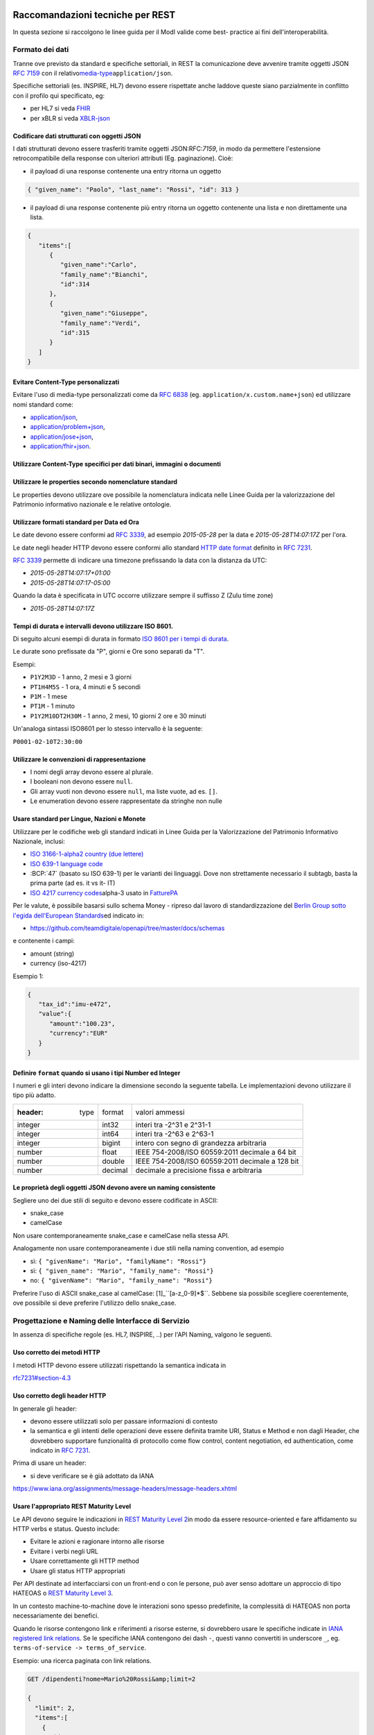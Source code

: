 Raccomandazioni tecniche per REST
=================================

In questa sezione si raccolgono le linee guida per il ModI valide come
best- practice ai fini dell'interoperabilità.

Formato dei dati
~~~~~~~~~~~~~~~~~~~~~~~

Tranne ove previsto da standard e specifiche settoriali, in REST la
comunicazione deve avvenire tramite oggetti JSON :RFC:`7159` con il relativo
​\ `media-type​ <https://www.iana.org/assignments/media-types/media-types.xhtml>`__
``application/json``.

Specifiche settoriali (es. INSPIRE, HL7) devono essere rispettate anche
laddove queste siano parzialmente in conflitto con il profilo qui
specificato, eg:

-  per​ HL7 si veda FHIR_
-  per​ xBLR si veda XBLR-json_

Codificare dati strutturati con oggetti JSON
^^^^^^^^^^^^^^^^^^^^^^^^^^^^^^^^^^^^^^^^^^^^

I dati strutturati devono essere trasferiti tramite ​oggetti JSON​
​:RFC:`7159`, in modo da
permettere l'estensione retrocompatibile della response con ulteriori
attributi (Eg. paginazione). Cioè:

-  il payload di una response contenente una entry ritorna un oggetto

.. code-block:: JSON

    { "given_name": "Paolo", "last_name": "Rossi", "id": 313 }

-  il payload di una response contenente più entry ​ritorna un oggetto
   contenente una lista​ e non direttamente una lista.

.. code-block:: JSON

    {
       "items":[
          {
             "given_name":"Carlo",
             "family_name":"Bianchi",
             "id":314
          },
          {
             "given_name":"Giuseppe",
             "family_name":"Verdi",
             "id":315
          }
       ]
    }

Evitare Content-Type personalizzati
^^^^^^^^^^^^^^^^^^^^^^^^^^^^^^^^^^^

Evitare l'uso di media-type personalizzati come da ​\ `RFC
6838 <https://tools.ietf.org/html/rfc6838#section-3.4>`__ (eg.
``application/x.custom.name+json``) ed utilizzare nomi standard come:

- `application/json​ <https://www.iana.org/assignments/media-types/application/json>`__,
- `application/problem+json​ <https://www.iana.org/assignments/media-types/application/problem+json>`__,
- `application/jose+json​ <https://www.iana.org/assignments/media-types/application/jose+json>`__,
- `application/fhir+json​ <https://www.iana.org/assignments/media-types/application/fhir+json>`__.

Utilizzare Content-Type specifici per dati binari, immagini o documenti
^^^^^^^^^^^^^^^^^^^^^^^^^^^^^^^^^^^^^^^^^^^^^^^^^^^^^^^^^^^^^^^^^^^^^^^

Utilizzare le properties secondo nomenclature standard
^^^^^^^^^^^^^^^^^^^^^^^^^^^^^^^^^^^^^^^^^^^^^^^^^^^^^^

Le properties devono utilizzare ove possibile la nomenclatura indicata
nelle Linee Guida per la valorizzazione del Patrimonio informativo
nazionale e le relative ontologie.

Utilizzare formati standard per Data ed Ora
^^^^^^^^^^^^^^^^^^^^^^^^^^^^^^^^^^^^^^^^^^^

Le date devono essere conformi ad :RFC:`3339`,
ad esempio `2015-05-28` per la data e `2015-05-28T14:07:17Z` per l'ora.

Le date negli header HTTP devono essere conformi allo standard
`HTTP date format`_ definito in :RFC:`7231`.

:RFC:`3339` permette di indicare una timezone prefissando la data con la
distanza da UTC:

-  `2015-05-28T14:07:17+01:00`
-  `2015-05-28T14:07:17-05:00`

Quando la data è specificata in UTC occorre utilizzare sempre il
suffisso Z (Zulu time zone)

-  `2015-05-28T14:07:17Z`

Tempi di durata e intervalli devono utilizzare ISO 8601.
^^^^^^^^^^^^^^^^^^^^^^^^^^^^^^^^^^^^^^^^^^^^^^^^^^^^^^^^

Di seguito alcuni esempi di durata in formato ​\ `ISO 8601 per i tempi
di durata​ <https://en.wikipedia.org/wiki/ISO_8601#Durations>`__.

Le durate sono prefissate da "P", giorni e Ore sono separati da "T".

Esempi:

- ``P1Y2M3D`` - 1 anno, 2 mesi e 3 giorni
- ``PT1H4M5S`` - 1 ora, 4 minuti e 5 secondi
- ``P1M`` - 1 mese
- ``PT1M`` - 1 minuto
- ``P1Y2M10DT2H30M`` - 1 anno, 2 mesi, 10 giorni 2 ore e 30 minuti

Un'analoga sintassi ISO8601 per lo stesso intervallo è la seguente:

``P0001-02-10T2:30:00``

Utilizzare le convenzioni di rappresentazione
^^^^^^^^^^^^^^^^^^^^^^^^^^^^^^^^^^^^^^^^^^^^^

-  I nomi degli array devono essere al plurale.
-  I booleani non devono essere ``null``.
-  Gli array vuoti non devono essere ``null``, ma liste vuote, ad es. ``[]``.
-  Le enumeration devono essere rappresentate da stringhe non nulle

Usare standard per Lingue, Nazioni e Monete
^^^^^^^^^^^^^^^^^^^^^^^^^^^^^^^^^^^^^^^^^^^

Utilizzare per le codifiche web gli standard indicati in Linee Guida per
la Valorizzazione del Patrimonio Informativo Nazionale, inclusi:

-  `ISO 3166-1-alpha2 country (due lettere) <http://en.wikipedia.org/wiki/ISO_3166-1_alpha-2>`__
-  `ISO 639-1 language code <https://en.wikipedia.org/wiki/List_of_ISO_639-1_codes>`__
-  :BCP:`47` (basato su ISO 639-1) per le varianti dei linguaggi.
   Dove non strettamente necessario il subta​g​b​, basta la prima parte (ad es. it vs it- IT)
-  `ISO 4217 currency codes​ <http://en.wikipedia.org/wiki/ISO_4217>`__
   alpha-3 usato in FatturePA_

Per le valute, è possibile basarsi sullo schema Money - ripreso dal
lavoro di standardizzazione del ​\ `Berlin Group sotto l'egida dell'European Standards​ <https://www.berlin-group.org/>`__
ed indicato in:

-  https://github.com/teamdigitale/openapi/tree/master/docs/schemas

e contenente i campi:

-  amount​ (string)
-  currency (iso-4217)

Esempio 1:

.. code-block:: JSON

    {
       "tax_id":"imu-e472",
       "value":{
          "amount":"100.23",
          "currency":"EUR"
       }
    }


Definire ``format`` quando si usano i tipi Number ed Integer
^^^^^^^^^^^^^^^^^^^^^^^^^^^^^^^^^^^^^^^^^^^^^^^^^^^^^^^^^^^^

I numeri e gli interi devono indicare la dimensione secondo la seguente
tabella. Le implementazioni devono utilizzare il tipo più adatto.

.. csv-table::

    :header:  type,   format,   valori ammessi
    integer,   int32,   interi tra -2^31 e 2^31-1
    integer,   int64,   interi tra -2^63 e 2^63-1
    integer,   bigint,   intero con segno di grandezza arbitraria
    number,   float,   IEEE 754-2008/ISO 60559:2011 decimale a 64 bit
    number,   double,   IEEE 754-2008/ISO 60559:2011 decimale a 128 bit
    number,   decimal,   decimale a precisione ​fissa​ e arbitraria


Le proprietà degli oggetti JSON devono avere un naming consistente
^^^^^^^^^^^^^^^^^^^^^^^^^^^^^^^^^^^^^^^^^^^^^^^^^^^^^^^^^^^^^^^^^^
Segliere uno dei due stili di seguito e devono essere codificate in ASCII:

-  snake_case
-  camelCase

Non usare contemporaneamente snake_case e camelCase nella stessa API.

Analogamente non usare contemporaneamente i due stili nella naming
convention, ad esempio

-  sì​: ``{ "givenName": "Mario", "familyName": "Rossi"}``
-  sì: ``{ "given_name": "Mario", "family_name": "Rossi"}``
-  no: ``{ "givenName": "Mario", "family_name": "Rossi"}``

Preferire l'uso di ASCII snake_case al camelCase:  [1]_``[a-z_0-9]*$``.
Sebbene sia possibile scegliere coerentemente, ove possibile si deve preferire
l'utilizzo dello snake_case.

Progettazione e Naming delle Interfacce di Servizio
~~~~~~~~~~~~~~~~~~~~~~~~~~~~~~~~~~~~~~~~~~~~~~~~~~~

In assenza di specifiche regole (es. HL7, INSPIRE, ..) per l'API Naming,
valgono le seguenti.

Uso corretto dei metodi HTTP
^^^^^^^^^^^^^^^^^^^^^^^^^^^^

I metodi HTTP devono essere utilizzati rispettando la semantica indicata
in

`rfc7231#section-4.3 <https://tools.ietf.org/html/rfc7231#section-4.3>`__

Uso corretto degli header HTTP
^^^^^^^^^^^^^^^^^^^^^^^^^^^^^^

In generale gli header:

-  devono essere utilizzati solo per passare informazioni di contesto
-  la semantica e gli intenti delle operazioni deve essere definita
   tramite URI, Status e Method e non dagli Header, che dovrebbero supportare
   funzionalità di protocollo come flow control, content negotiation, ed authentication,
   come indicato ​in :RFC:`7231`.

Prima di usare un header:

-  si deve verificare se è già adottato da IANA

`https://www.iana.org/assignments/message-headers/message-headers.xhtml <https://www.iana.org/assignments/message-headers/message-%20headers.xhtml>`__

Usare l'appropriato REST Maturity Level
^^^^^^^^^^^^^^^^^^^^^^^^^^^^^^^^^^^^^^^

Le API devono seguire le indicazioni in ​\ `REST Maturity Level
2​ <http://martinfowler.com/articles/richardsonMaturityModel.html#level2>`__
in modo da essere resource-oriented e fare affidamento su HTTP verbs e
status. Questo include:

-  Evitare le azioni e ragionare intorno alle risorse
-  Evitare i verbi negli URL
-  Usare correttamente gli HTTP method
-  Usare gli status HTTP appropriati

Per API destinate ad interfacciarsi con un front-end o con le persone,
può aver senso adottare un approccio di tipo HATEOAS o ​\ `REST Maturity
Level
3​ <http://martinfowler.com/articles/richardsonMaturityModel.html#level3>`__.

In un contesto machine-to-machine dove le interazioni sono spesso
predefinite, la complessità di HATEOAS non porta necessariamente dei
benefici.

Quando le risorse contengono link e riferimenti a risorse esterne, si
dovrebbero usare le specifiche indicate in ​\ `IANA registered link
relations​ <http://www.iana.org/assignments/link-relations/link-relations.xml>`__.
Se le specifiche IANA contengono dei dash ``-``, questi vanno convertiti
in underscore ``_``, e​g. ``terms-of-service -> terms_of_service``.

Esempio: una ricerca paginata con link relations.

.. code-block::

    GET /dipendenti?nome=Mario%20Rossi&amp;limit=2

    {
      "limit": 2,
      "items":[
        {
          "id":"RSSMRA75L01H501A",
          "nome":"Mario Rossi",
          "coniuge":{
            "href":"https://...",
            "id":"BNCFNC75A41H501G",
            "nome":"Francesca Bianchi"
          }
        },
        {
          "id":"RSSMRA77L01H501A",
          "nome":"Mario Rossi",
          "coniuge":{
            "href":"https://...",
            "id":"VRDBNC81A41H501S",
            "nome":"Bianca Verdi"
          }
        }
      ],
      "first":"https://...",
      "next":"https://...",
      "prev":"https://...",
      "last":"https://..."
    }


Usare parole separate da trattino "-" per i Path
^^^^^^^^^^^^^^^^^^^^^^^^^^^^^^^^^^^^^^^^^^^^^^^^

Questo si applica solo al Path, e non ai parametri del path (eg.
{tax_code_id}).

Esempio:

::

    /​tax-code​/{tax_code_id}

Inoltre, il Path dovrebbe essere semplice, intuitivo e coerente.

Usare un case consistente snake_case o camelCase per i Query Parameters
^^^^^^^^^^^^^^^^^^^^^^^^^^^^^^^^^^^^^^^^^^^^^^^^^^^^^^^^^^^^^^^^^^^^^^^

Una volta scelto un case, siate consistenti: non mescolare snake_case e
camelCase nella stessa API.

I nomi utilizzati devono usare abbreviazioni e acronimi universalmente
riconosciuti

Preferire Hyphenated-Pascal-Case per gli header HTTP
^^^^^^^^^^^^^^^^^^^^^^^^^^^^^^^^^^^^^^^^^^^^^^^^^^^^

Esempi:

::

    Accept-Encoding

    Apply-To-Redirect-Ref

    Disposition-Notification-Options

    Original-Message-ID

Le collezioni di risorse devono usare nomi al plurale
^^^^^^^^^^^^^^^^^^^^^^^^^^^^^^^^^^^^^^^^^^^^^^^^^^^^^

Differenziare il nome delle collezioni e delle risorse permette di
separare a livello di URI endpoint che sono in larga parte funzionalmente differenti.

Esempio 1: ricerca documenti per data in una collezione

::

    GET /​documenti​?data=2018-05-01

    {
      "items": [ .. ]
      "limit": 10
      "next_cursor": 21314123
    }

Esempio 2: recupera un singolo documento

::

    GET /​documento​/21314123

    {

      "id": 21314123
      "title: "Atto di nascita ...",
      ..
    }

Utilizzare Query Strings standardizzate
^^^^^^^^^^^^^^^^^^^^^^^^^^^^^^^^^^^^^^^

Esempio 1: La paginazione dev'essere implementata tramite i parametri:

::

    cursor, limit, offset, sort

Esempio 2: La ricerca, il filtering e l'embedding dei parametri
dev'essere implementata tramite i parametri:

::

    q, fields. embed

E' possibile trovare un elenco di parametri standardizzati nel
repository:

- https://github.com/teamdigitale/openapi/tree/master/docs

Non usare l'header ``Link`` :RFC:`8288` se la response è in JSON
^^^^^^^^^^^^^^^^^^^^^^^^^^^^^^^^^^^^^^^^^^^^^^^^^^^^^^^^^^^^^^^^^

Eventuali link a risorse vanno restituiti nel payload. Va\' invece
evitato di ritornare l'header ``Link`` definito in :RFC:`8288`
(già :RFC:`5988`).

Usare URI assoluti nei risultati
^^^^^^^^^^^^^^^^^^^^^^^^^^^^^^^^

Restituendo URI assoluti si indica chiaramente al client l'indirizzo
delle risorse di destinazione e non si obbligano i client a fare
"inferenza" dal contesto.

Usare lo schema Problem JSON per le risposte di errore
^^^^^^^^^^^^^^^^^^^^^^^^^^^^^^^^^^^^^^^^^^^^^^^^^^^^^^

In caso di errori si deve ritornare:

-  un payload di tipo Problem definito in ​:RFC:`7807`
-  il media type dev'essere ``application/problem+json``
-  lo status code dev'essere esplicativo
-  l'oggetto può essere esteso

Quando si restituisce un errore è importante *non esporre dati interni*
delle applicazioni e seguire le indicazioni nel §6.4 delle `Linee Guida per lo sviluppo di sicuro di codice`_


Ottimizzare l'uso della banda e migliorare la responsività
~~~~~~~~~~~~~~~~~~~~~~~~~~~~~~~~~~~~~~~~~~~~~~~~~~~~~~~~~~

Utilizzare quando possibile:

-  gzip compression;
-  paginazione;
-  un filtro sugli attributi necessari;
-  le specifiche di optimistic locking (etag, if-(none-)match)

E' possibile ridurre l'uso della banda e velocizzare le richieste
filtrando i campi delle risorse restituite. Si vedano qui ulteriori
informazioni su come supportare il filtraggio dei campi delle risorse
ritornate:

https://cloud.google.com/compute/docs/api/how-tos/performance#partial

Esempio 1: Non filtrato

::

    >> Request:
    GET http://api.example.org/resources/123 HTTP/1.1
    HTTP/1.1 200 OK

    << Response:
    Content-Type: application/json

    {
      "id":"cddd5e44-dae0-11e5-8c01-63ed66ab2da5",
      "name":"Mario Rossi",
      "address":"via del Corso, Roma, Lazio, Italia",
      "birthday":"1984-09-13",
      "partner":{
        "id":"1fb43648-dae1-11e5-aa01-1fbc3abb1cd0",
        "name":"Maria Rossi",
        "address":"via del Corso, Roma, Lazio, Italia",
        "birthday":"1988-04-07"
      }
    }

Esempio 2: Filtrato `<http://zalando.github.io/restful-api-guidelines/index.html#filtered>`__

::

    >> Request:
    GET http://api.example.org/resources/123?fields=(name,partner(name)) HTTP/1.1

    << Response:
    HTTP/1.1 200 OK
    Content-Type: application/json

    {
        "name": "Mario Rossi",
        "partner": {
            "name": "Maria Rossi"
        }
    }

Effettuare la Resource Expansion permette di ridurre il numero di
richieste, quando bisogna ritornare risorse correlate tra loro.

In tal caso va usato:

-  il​ parametro ``embed`` utilizzando lo stesso formato dei campi per il
   filtering
-  l'attributo ``_embedded`` contenente le entry espanse.

::

    >> Request:
    GET /tax_code/MRORSS12T05E472W?embed=(person) HTTP/1.1

    << Response:
    {
      "tax_code":"MRORSS12T05E472W",
      "_embedded":{
        "person":{
          "given_name":"Mario",
          "family_name":"Rossi",
          "id":"1234-ABCD-7890"
        }
      }
    }


Di default il caching deve essere disabilitato tramite:
^^^^^^^^^^^^^^^^^^^^^^^^^^^^^^^^^^^^^^^^^^^^^^^^^^^^^^^

-  Cache-Control​: no-cache header.

in modo da evitare che delle richieste vengano inopportunamente messe in
cache.

Le API che supportano il caching devono documentare le varie limitazioni
e modalità di

utilizzo tramite gli header definiti in :RFC:`7234`

-  Cache-Control
-  Vary

Eventuali conflitti nella creazione di risorse vanno gestiti tramite gli
header:

-  `ETag <https://tools.ietf.org/html/rfc7232#section-2.3>`__
-  `If-Match <https://tools.ietf.org/html/rfc7232#section-3.1>`__
-  `If-None-Match​ <https://tools.ietf.org/html/rfc7232#section-3.2>`__.

contenenti un hash del response body, un hash dell'ultimo campo
modificato della entry o un numero di versione.

Se l'etag della entry su cui si opera non corrisponde al valore della
richiesta, la response ritorna lo status code ``412 - precondition failed``.

Le API devono supportare la paginazione delle collezioni tramite:
^^^^^^^^^^^^^^^^^^^^^^^^^^^^^^^^^^^^^^^^^^^^^^^^^^^^^^^^^^^^^^^^^

-  paginazione classica tramite i query parameter offset e limit

-  paginazione con cursore; la paginazione a cursore permette
   l'implementazione di pagine con infinite scrolling.

La paginazione dovrebbe essere implementata in modo da limitare l'uso
improprio delle API (eg. download in parallelo di interi dataset, ...)

Per il ripristino del download di un documento si faccia riferimento a
Range Requests :RFC:`7233`.


Supportare le informazioni di inoltro tramite l'header Forwarded
^^^^^^^^^^^^^^^^^^^^^^^^^^^^^^^^^^^^^^^^^^^^^^^^^^^^^^^^^^^^^^^^

Le informazioni di inoltro HTTP (eg. indirizzo ip di provenienza,
destinazione ...) erogatori devono essere:

-  preservate​ dall'infrastruttura

-  scambiate tramite l'header Forwarded definito in :RFC:`7239` e pronto per
   IPv6 :RFC:`8200`.

eg.

.. ::

   Forwarded: for=192.0.2.60; for="[2001:db8:cafe::17]"; proto=https; by=203.0.113.43

Gli header ``X-Forwarded-For`` ``X-Forwarded-Host`` e ``X-Forwarded-Proto`` - che
non hanno un comportamento codificato e dipendono dalle varie implementazioni,
devono comunque essere supportati e preservati.


Riferimenti
~~~~~~~~~~~~~~

Specifiche

-  `OpenAPI
   Specification <https://github.com/OAI/OpenAPI-Specification/>`__
- :BCP:`bcp47`


Articoli

-  `Roy Thomas Fielding - Architectural Styles and the Design of Network-Based <http://www.ics.uci.edu/~fielding/pubs/dissertation/top.htm>`__
-  `Software Architectures​ <http://www.ics.uci.edu/~fielding/pubs/dissertation/top.htm>`__ Definizione teorica dell'approccio REST.


Libri​

-  `PIs: From Start to Finish <http://www.infoq.com/minibooks/emag-web-%20api>`__

-  `Blogs <http://www.amazon.de/REST-Practice-Hypermedia-Systems-%20Architecture/dp/0596805829>`__

-  `Service Design Patterns <http://www.servicedesignpatterns.com/>`__

-  `REST in Practice: Hypermedia and Systems Architecture <http://www.amazon.de/REST-Practice-Hypermedia-Systems-%20Architecture/dp/0596805829>`__

-  `Build APIs You Won't Hate <https://leanpub.com/build-apis-you-wont-hate>`__

-  `InfoQ eBook - Web A​PIs: From Start to Finish​ <http://www.infoq.com/minibooks/emag-web-%20api>`__\ `¶ <http://www.infoq.com/minibooks/emag-web-api>`__

​Blogs

-  `Lessons-learned blog: Thoughts on RESTful API
   Design <http://restful-api-%20design.readthedocs.org/en/latest/>`__

.. [1]
   a-z\_



Raccomandazioni tecniche per SOAP
==================================

l'utilizzo del protocollo SOAP ai fini di interoperabilità è l'oggetto
del WS-I Basic Profile (BP) la cui versione 2.01 (ultima versione
rilasciata) è quella a cui fa riferimento il ModI. In particolare il
BP2.0 impiega SOAP 1.22 e WS-Addressing3. I framework implementativi più
diffusi sono conformi a questa specifica sulla quale quindi il presente
documento non si soffermerà. Indichiamo di seguito invece le best
practice relative alla specifica dei servizi e del formato dei dati.

Formato dei dati
~~~~~~~~~~~~~~~~~~~~~~~~~~

Codificare dati strutturati con oggetti XML

I dati strutturati devono essere trasferiti tramite ​oggetti XML​ che
utilizzano elementi contenitivi per le liste:

-  il payload di una response contenente una entry ritorna un oggetto

.. code-block:: XML

    <persona givenName="Paolo" familyName="Rossi" id="313" />

-  il payload di una response contenente più entry ​ritorna un oggetto
   contenente

una lista​ e non direttamente una lista.

.. code-block:: XML

    <persone>
        <persona givenName="Carlo" familyName="Bianchi" id="314" />
        <persona givenName="Giuseppe" familyName="Verdi" id="315" />
    </persone>

Vanno utilizzati namespace e definiti specifici XSD.

Evitare Content-Type personalizzati
^^^^^^^^^^^^^^^^^^^^^^^^^^^^^^^^^^^

1 Cf. ​\ http://ws-i.org/profiles/BasicProfile-2.0-2010-11-09.html

2 Cf. ​\ https://www.w3.org/TR/soap12/

3 Cf. ​\ `https://www.w3.org/Submission/ws-
addressing/ <https://www.w3.org/Submission/ws-addressing/>`__

Evitare l'uso di media-type personalizzati come da ​\ `RFC 6838 <https://tools.ietf.org/html/rfc6838#section-3.4>`__
^^^^^^^^^^^^^^^^^^^^^^^^^^^^^^^^^^^^^^^^^^^^^^^^^^^^^^^^^^^^^^^^^^^^^^^^^^^^^^^^^^^^^^^^^^^^^^^^^^^^^^^^^^^^^^^^^^^^^^^^^

(eg.application/x.custom.name+xml) ed utilizzare nomi standard come
​ `application/xml`_

Utilizzare embedding o referencing per trasferire i dati binari.
l'inserimento di dati binari all'interno del payload può avvenire o tramite embedding (ed in questo
caso la codifica base64 è da preferirsi a quella esadecimale) oppure tramite referencing.

Attributi ed elementi devono utilizzare ove possibile la nomenclatura indicata
^^^^^^^^^^^^^^^^^^^^^^^^^^^^^^^^^^^^^^^^^^^^^^^^^^^^^^^^^^^^^^^^^^^^^^^^^^^^^^

nelle Linee Guida per la valorizzazione del Patrimonio informativo
nazionale e le relative ontologie

Utilizzare formati standard per Data ed Ora
^^^^^^^^^^^^^^^^^^^^^^^^^^^^^^^^^^^^^^^^^^^

Le date devono essere conformi ad :RFC:`3339`,
ad esempio `2015-05-28` per la data e `2015-05-28T14:07:17Z` per l'ora.

Le date negli header HTTP devono essere conformi allo standard
`HTTP date format`_ definito in :RFC:`7231`.

:RFC:`3339` permette di indicare una timezone prefissando la data con la
distanza da UTC:

-  `2015-05-28T14:07:17+01:00`
-  `2015-05-28T14:07:17-05:00`

Quando la data è specificata in UTC occorre utilizzare sempre il
suffisso Z (Zulu time zone)

-  `2015-05-28T14:07:17Z`

Tempi di durata e intervalli devono utilizzare ISO 8601.
^^^^^^^^^^^^^^^^^^^^^^^^^^^^^^^^^^^^^^^^^^^^^^^^^^^^^^^^

Di seguito alcuni esempi di durata in formato ​\ `ISO 8601 per i tempi
di durata​ <https://en.wikipedia.org/wiki/ISO_8601#Durations>`__.

Le durate sono prefissate da "P", giorni e Ore sono separati da "T".

Esempi:

- ``P1Y2M3D`` - 1 anno, 2 mesi e 3 giorni
- ``PT1H4M5S`` - 1 ora, 4 minuti e 5 secondi
- ``P1M`` - 1 mese
- ``PT1M`` - 1 minuto
- ``P1Y2M10DT2H30M`` - 1 anno, 2 mesi, 10 giorni 2 ore e 30 minuti

Un'analoga sintassi ISO8601 per lo stesso intervallo è la seguente:

``P0001-02-10T2:30:00``

Utilizzare le convenzioni di rappresentazione
^^^^^^^^^^^^^^^^^^^^^^^^^^^^^^^^^^^^^^^^^^^^^

Si consiglia l'utilizzo di elementi come figli di un elemento quando:

-  Può esistere come elemento a se stante

-  Occorre definire una lista (gli attributi non possono essere
   multivalore)

I nomi delle liste devono essere al plurale.
^^^^^^^^^^^^^^^^^^^^^^^^^^^^^^^^^^^^^^^^^^^^

I ``Boolean`` non devono essere mai null.
^^^^^^^^^^^^^^^^^^^^^^^^^^^^^^^^^^^^^^^^^^

Le properties devono avere un naming consistente
^^^^^^^^^^^^^^^^^^^^^^^^^^^^^^^^^^^^^^^^^^^^^^^^

l'utilizzo più frequente è quello di camelCase sia per gli elementi che
per gli attributi. In alcuni casi è possibile utilizzare PascalCase per
gli elementi e camelCase per gli attributi (come nel
​\ `NIME <https://en.wikipedia.org/wiki/National_Information_Exchange_Model>`__\ 4)

Usare standard per Lingue, Nazioni e Monete
^^^^^^^^^^^^^^^^^^^^^^^^^^^^^^^^^^^^^^^^^^^

Utilizzare per le codifiche web gli standard indicati in Linee Guida per
la Valorizzazione del Patrimonio Informativo Nazionale, inclusi:

-  `ISO 3166-1-alpha2 country (due lettere) <http://en.wikipedia.org/wiki/ISO_3166-1_alpha-2>`__
-  `ISO 639-1 language code <https://en.wikipedia.org/wiki/List_of_ISO_639-1_codes>`__
-  :BCP:`47` (basato su ISO 639-1) per le varianti dei linguaggi.
   Dove non strettamente necessario il subta​g​​, basta la prima parte (ad es. it vs it- IT)
-  `ISO 4217 currency codes​ <http://en.wikipedia.org/wiki/ISO_4217>`__
   alpha-3 usato in FatturePA_

Nel caso di importi, l'elemento dovrà contenere sia un elemento o attributo di tipo

standard xs:currency che una indicazione del codice della valuta. Ad esempio:

.. code-block:: XML

    <prezzo valuta="EUR" totale="100.00" />

Progettazione e Naming delle Interfacce di Servizio
~~~~~~~~~~~~~~~~~~~~~~~~~~~~~~~~~~~~~~~~~~~~~~~~~~~~~

Ai fini del progetto delle interfacce di servizio, esistono diverse
metodologie. In particolare nel ModI si suggerisce l'utilizzo della metodologia di identificazione
delle interfacce contenuta nel libro ​\ `UML Components`_ che permette di identificare servizi ed operazioni per
i singoli componenti applicativi.

Descrittività dei nomi utilizzati
^^^^^^^^^^^^^^^^^^^^^^^^^^^^^^^^^^
I nomi utilizzati per servizi ed operazioni nelle interfacce di servizio
devono essere auto-descrittivi e fornire quanta più informazione possibile riguardo al
comportamento implementato.

Occorre inoltre eliminare il rischio di collisioni tra
nomi in differenti domini nel caso in cui un termine possa avere dei significati multipli
(es. protocollo).

Si deve inoltre evitare l'utilizzo di acronimi quando questi non siano
universalmente riconosciuti anche al di fuori del dominio applicativo.


Utilizzo di camelCase e PascalCase
^^^^^^^^^^^^^^^^^^^^^^^^^^^^^^^^^^^^

I nomi dei servizi devono essere specificati in PascalCase mentre per le
operazioni implementate e gli argomenti si utilizza il camelCase.

Utilizzo di nomi agnostici rispetto all'implementazione
^^^^^^^^^^^^^^^^^^^^^^^^^^^^^^^^^^^^^^^^^^^^^^^^^^^^^^^^^^

I nomi utilizzati per i servizi e le operazioni non dovrebbero rivelare
dettagli implementativi.

4 Cf.
​\ https://en.wikipedia.org/wiki/National_Information_Exchange_Model

Non includere il numero di versione all'interno del nome del servizio
^^^^^^^^^^^^^^^^^^^^^^^^^^^^^^^^^^^^^^^^^^^^^^^^^^^^^^^^^^^^^^^^^^^^^

Non includere la parola Service nel nome del servizio
^^^^^^^^^^^^^^^^^^^^^^^^^^^^^^^^^^^^^^^^^^^^^^^^^^^^^^^^^^^^^^^^^^^^^

Unicità dei namespace e utilizzo di pattern fissi
^^^^^^^^^^^^^^^^^^^^^^^^^^^^^^^^^^^^^^^^^^^^^^^^^^^^^^^^^^^^^^^^^^^^^

Ogni servizio all'interno del WSDL deve avere un suo namespace unico. I
namespace

utilizzati per i servizi devono seguire un pattern specifico. In
particolare, per i servizi:

::

    http://<dominioOrganizzativo>/ws/<DominioApplicativo>/<NomeServizio>/V<major>

dove:

- ``<dominioOrganizzativo>`` indica l'organizzazione che espone il servizio,
- ``<DominioApplicativo>`` indica il settore all'interno dell'organizzazione,
- ``<NomeServizio>`` segue le specifiche di cui ai punti precedenti, e <major> indica il
  numero di versione (difatti non inserito nel nome del servizio).

Per quanto riguarda gli XSD all'interno del WSDL si segue il pattern
seguente:

::

    http://<dominioOrganizzativo>/xmlns/<DominioApplicativo>



Ottimizzare l'uso della banda e migliorare la responsività
^^^^^^^^^^^^^^^^^^^^^^^^^^^^^^^^^^^^^^^^^^^^^^^^^^^^^^^^^^^
Utilizzare quando possibile, in special modo per le operazioni che
ritornano liste e risultati di ricerche:

-  gzip compression;
-  paginazione;
-  un filtro sugli attributi necessari.

Le interfacce devono supportare la paginazione delle collezioni tramite:

-  paginazione classica tramite parametri ``offset`` e ``limit``
-  paginazione a cursore permette l'implementazione di pagine con
   infinite scrolling.

La paginazione deve essere implementata in modo da limitare l'uso
improprio delle interfacce

(eg. download in parallelo di interi dataset, …)


Di default il caching deve essere disabilitato
^^^^^^^^^^^^^^^^^^^^^^^^^^^^^^^^^^^^^^^^^^^^^^

E' possibile disabilitare il caching tramite l'header:

-  Cache-Control: no-cache header.

in modo da evitare che delle richieste vengano inopportunamente messe in
cache.

Le API che supportano il caching devono documentare le varie limitazioni
e modalità di

utilizzo tramite gli header definiti in :RFC:`7324`

-  Cache-Control
-  Vary

In generale le richieste SOAP utilizzando il metodo HTTP POST (non
idempotente), ma nei casi in cui l'operazione effettuata è idempotente è
possibile implementare meccanismi di caching simili a quelli visti nel
caso REST.



Utilizzo degli status code HTTP
^^^^^^^^^^^^^^^^^^^^^^^^^^^^^^^
.. TODO verificare alla luce di quanto indicato negli altri capitoli

La versione 1.2 di SOAP definisce in dettaglio (si veda la parte 2 della
specifica) l'utilizzo di codici di stato HTTP come confermato dal basic profile 2.0.
Si richiede quindi l'utilizzo di questi codici.

Riferimenti
~~~~~~~~~~~~~~~~~~


.. _`HTTP date format`: http://tools.ietf.org/html/rfc7231#section-7.1.1.1

.. _`Linee Guida per lo sviluppo di sicuro di codice`:
    https://www.agid.gov.it/sites/default/files/repository_files/documentazione/linee_guida_per_lo_sviluppo_sicuro_di_codice_v1.0.pdf

.. _FHIR: https://www.hl7.org/fhir/

.. _XBLR-json: https://www.xbrl.org/xbrl-json-making-xbrl-easier/

.. _FatturePA: http://www.fatturapa.gov.it/export/fatturazione/sdi/Specifiche_tecniche_del_formato_FatturaPA_v1.0.pdf


Specifiche


.. _application/xml: https://www.iana.org/assignments/media-types/application/xml

SOAP 1.2 ​\ `Parte 1​ <https://www.w3.org/TR/soap12/>`__ e ​\ `Parte
2 <https://www.w3.org/TR/soap12-part2/>`__

`WS-I Basic Profile
2.0 <http://ws-i.org/profiles/BasicProfile-2.0-2010-11-09.html>`__

`WS-Addressing <https://www.w3.org/Submission/ws-addressing/>`__

`Standard eHealth
Ontario <https://www.ehealthontario.on.ca/architecture/education/courses/service-%20oriented-architecture/downloads/SOA-ServiceNamingConventions.pdf>`__

Libri

.. _`UML Components`: https://www.pearson.com/us/higher-education/program/Cheesman-UML-Components-A-Simple-Process-for-Specifying-Component-Based-pro%20Software/PGM319361.html>
